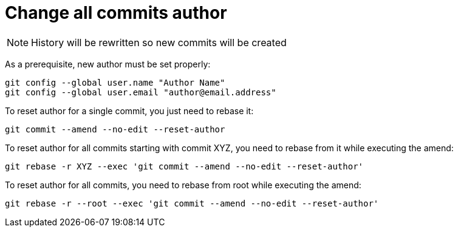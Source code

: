 = Change all commits author

NOTE: History will be rewritten so new commits will be created

As a prerequisite, new author must be set properly:
```bash
git config --global user.name "Author Name"
git config --global user.email "author@email.address"
```

To reset author for a single commit, you just need to rebase it:
```bash
git commit --amend --no-edit --reset-author
```

To reset author for all commits starting with commit XYZ, you need to rebase from it while executing the amend:
```bash
git rebase -r XYZ --exec 'git commit --amend --no-edit --reset-author'
```

To reset author for all commits, you need to rebase from root while executing the amend:
```bash
git rebase -r --root --exec 'git commit --amend --no-edit --reset-author'
```